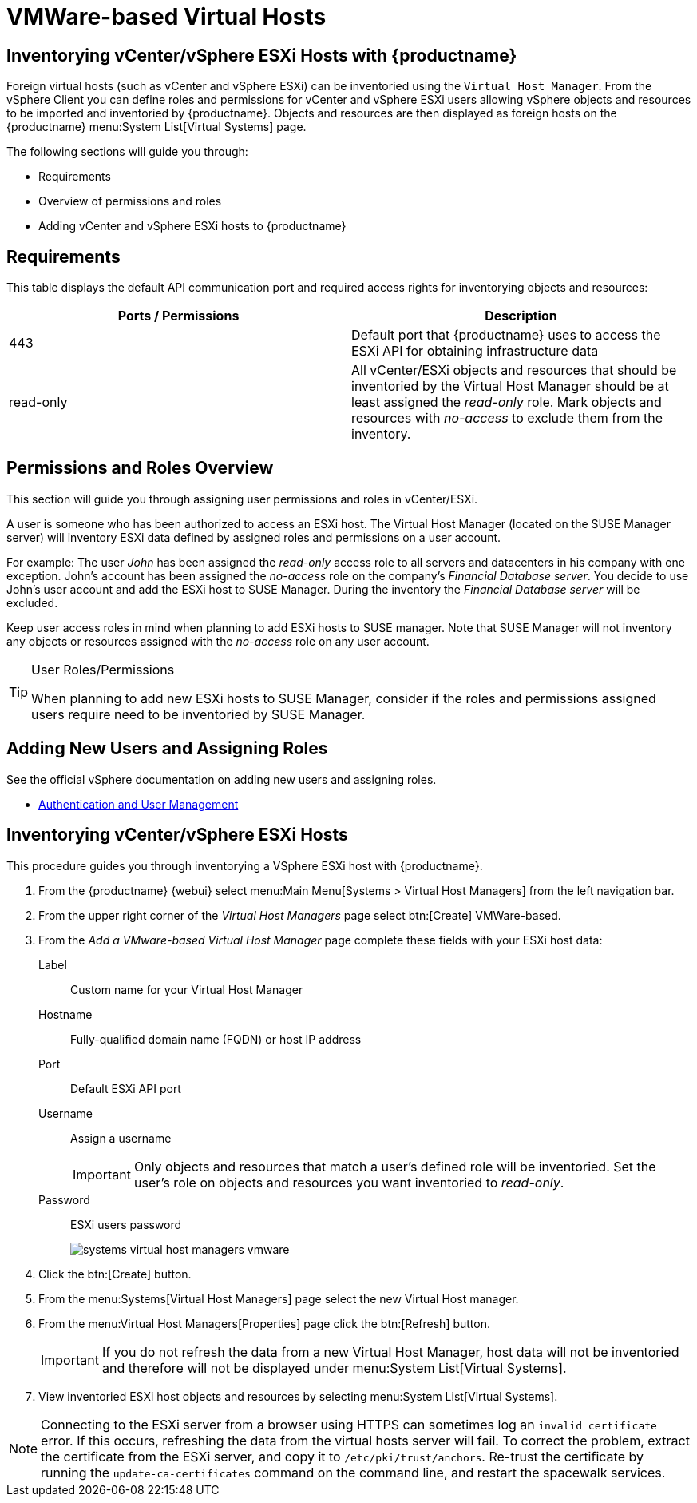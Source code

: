 [[vhm-vmware]]
= VMWare-based Virtual Hosts



[[advanced.topics.adding.vmware.esxi.host]]
== Inventorying vCenter/vSphere ESXi Hosts with {productname}

Foreign virtual hosts (such as vCenter and vSphere ESXi) can be inventoried using the [guimenu]``Virtual Host Manager``.
From the vSphere Client you can define roles and permissions for vCenter and vSphere ESXi users allowing vSphere objects and resources to be imported and inventoried by {productname}.
Objects and resources are then displayed as foreign hosts on the {productname} menu:System List[Virtual Systems] page.

The following sections will guide you through:

* Requirements
* Overview of permissions and roles
* Adding vCenter and vSphere ESXi hosts to {productname}




== Requirements

This table displays the default API communication port and required access rights for inventorying objects and resources:

[cols="1,1", options="header"]
|===
| Ports / Permissions | Description
| 443 | Default port that {productname} uses to access the ESXi API for obtaining infrastructure data
| read-only | All vCenter/ESXi objects and resources that should be inventoried by the Virtual Host Manager should be at least assigned the _read-only_ role.
Mark objects and resources with _no-access_ to exclude them from the inventory.
|===



== Permissions and Roles Overview

This section will guide you through assigning user permissions and roles in vCenter/ESXi.

A user is someone who has been authorized to access an ESXi host.
The Virtual Host Manager (located on the SUSE Manager server) will inventory ESXi data defined by assigned roles and permissions on a user account.

For example: The user _John_ has been assigned the _read-only_ access role to all servers and datacenters in his company with one exception.
John's account has been assigned the _no-access_ role on the company's _Financial Database server_.
You decide to use John's user account and add the ESXi host to SUSE Manager.
During the inventory the _Financial Database server_ will be excluded.

Keep user access roles in mind when planning to add ESXi hosts to SUSE manager.
Note that SUSE Manager will not inventory any objects or resources assigned with the _no-access_ role on any user account.


[TIP]
.User Roles/Permissions
====
When planning to add new ESXi hosts to SUSE Manager, consider if the roles and permissions assigned users require need to be inventoried by SUSE Manager.
====



== Adding New Users and Assigning Roles

See the official vSphere documentation on adding new users and assigning roles.

* https://pubs.vmware.com/vsphere-50/index.jsp#com.vmware.vsphere.security.doc_50/GUID-D7AEC653-EBC8-4573-B990-D8E58742F8ED.html[Authentication and User Management]



== Inventorying vCenter/vSphere ESXi Hosts

This procedure guides you through inventorying a VSphere ESXi host with {productname}.

. From the {productname} {webui} select menu:Main Menu[Systems > Virtual Host Managers] from the left navigation bar.
. From the upper right corner of the _Virtual Host Managers_ page select btn:[Create] VMWare-based.
. From the _Add a VMware-based Virtual Host Manager_ page complete these fields with your ESXi host data:

Label::
Custom name for your Virtual Host Manager

Hostname::
Fully-qualified domain name (FQDN) or host IP address

Port::
Default ESXi API port

Username::
Assign a username
+

[IMPORTANT]
====
Only objects and resources that match a user's defined role will be inventoried.
Set the user's role on objects and resources you want inventoried to _read-only_.
====
+

Password::
ESXi users password
+

image::systems_virtual_host_managers_vmware.png[scaledwidth=80%]

. Click the btn:[Create] button.
. From the menu:Systems[Virtual Host Managers] page select the new Virtual Host manager.
. From the menu:Virtual Host Managers[Properties] page click the btn:[Refresh] button.
+

[IMPORTANT]
====
If you do not refresh the data from a new Virtual Host Manager, host data will not be inventoried and therefore will not be displayed under menu:System List[Virtual Systems].
====
+

. View inventoried ESXi host objects and resources by selecting menu:System List[Virtual Systems].

[NOTE]
====
Connecting to the ESXi server from a browser using HTTPS can sometimes log an ``invalid certificate`` error.
If this occurs, refreshing the data from the virtual hosts server will fail.
To correct the problem, extract the certificate from the ESXi server, and copy it to [path]``/etc/pki/trust/anchors``.
Re-trust the certificate by running the [command]``update-ca-certificates`` command on the command line, and restart the spacewalk services.
====
